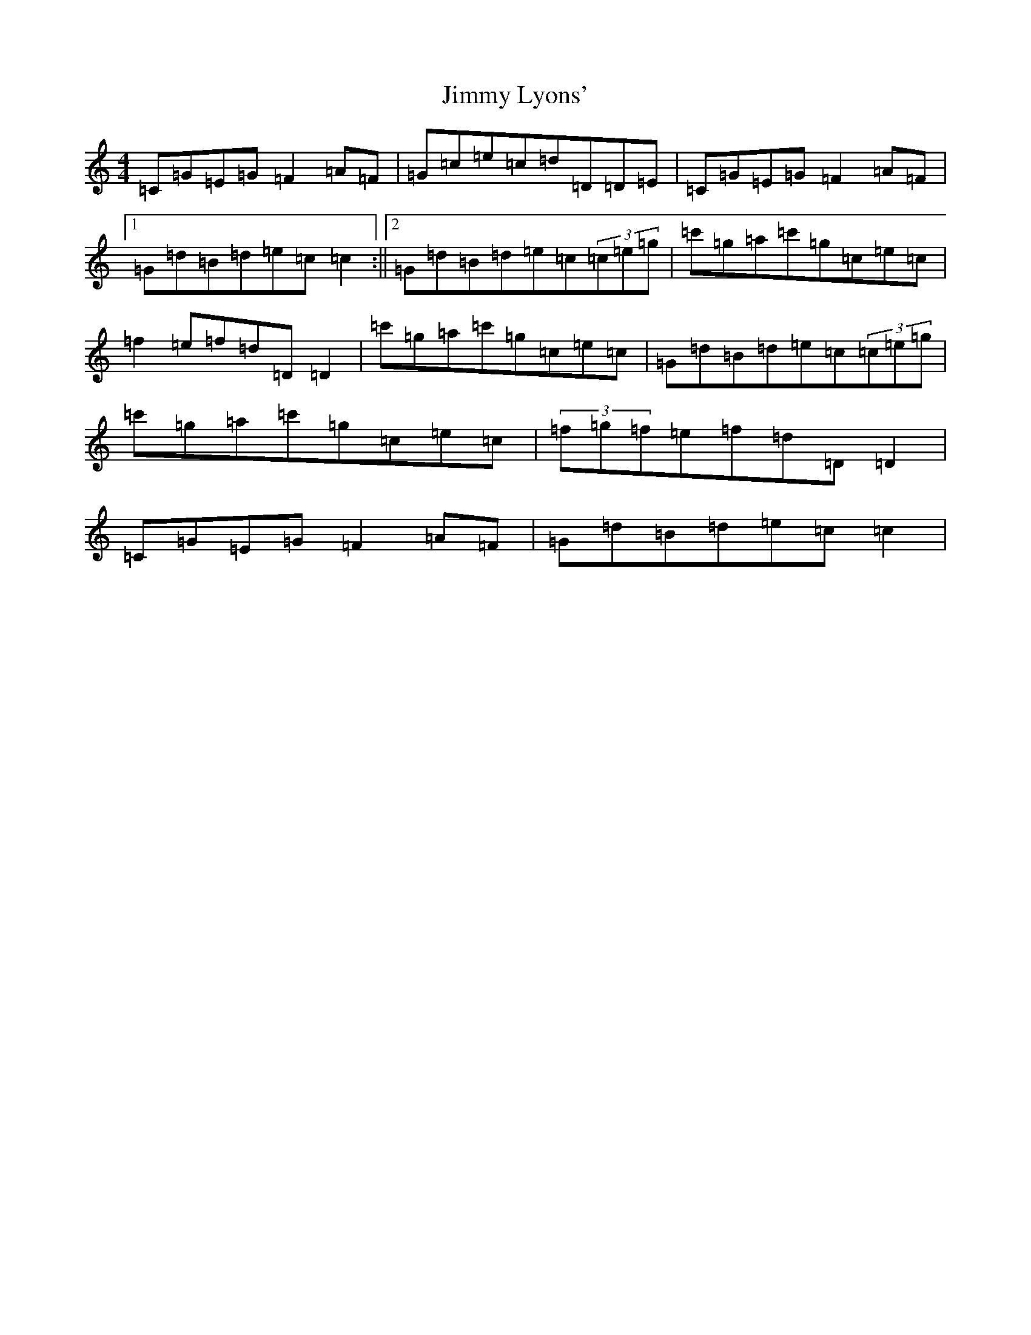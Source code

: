 X: 10494
T: Jimmy Lyons'
S: https://thesession.org/tunes/2918#setting16098
Z: A Major
R: barndance
M: 4/4
L: 1/8
K: C Major
=C=G=E=G=F2=A=F|=G=c=e=c=d=D=D=E|=C=G=E=G=F2=A=F|1=G=d=B=d=e=c=c2:||2=G=d=B=d=e=c(3=c=e=g|=c'=g=a=c'=g=c=e=c|=f2=e=f=d=D=D2|=c'=g=a=c'=g=c=e=c|=G=d=B=d=e=c(3=c=e=g|=c'=g=a=c'=g=c=e=c|(3=f=g=f=e=f=d=D=D2|=C=G=E=G=F2=A=F|=G=d=B=d=e=c=c2|